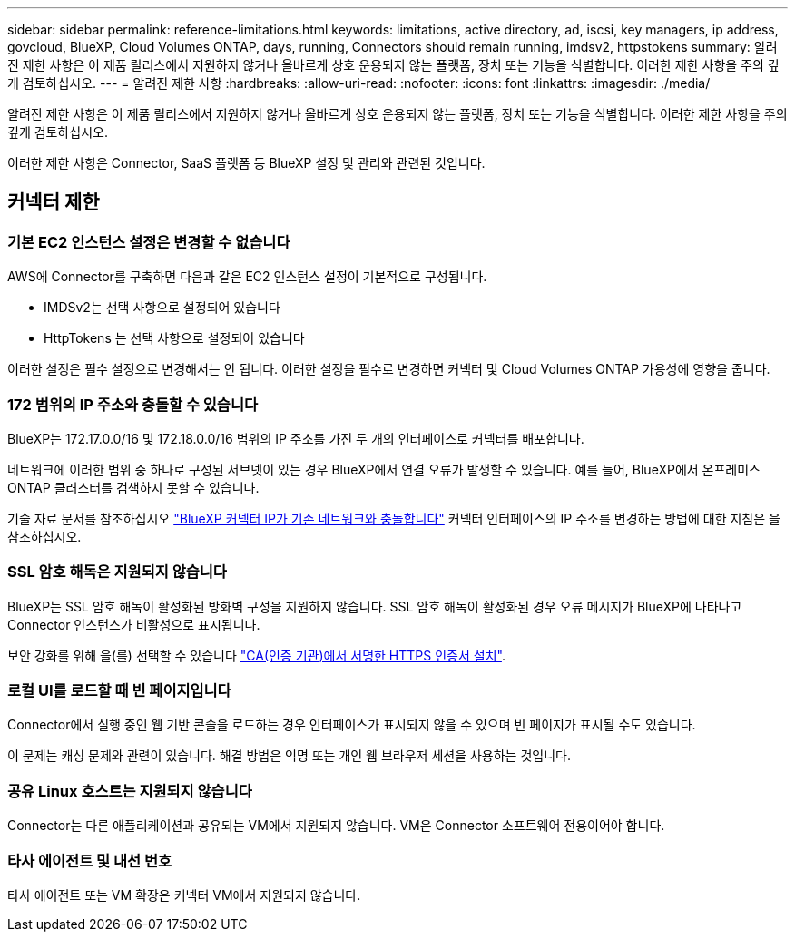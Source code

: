 ---
sidebar: sidebar 
permalink: reference-limitations.html 
keywords: limitations, active directory, ad, iscsi, key managers, ip address, govcloud, BlueXP, Cloud Volumes ONTAP, days, running, Connectors should remain running, imdsv2, httpstokens 
summary: 알려진 제한 사항은 이 제품 릴리스에서 지원하지 않거나 올바르게 상호 운용되지 않는 플랫폼, 장치 또는 기능을 식별합니다. 이러한 제한 사항을 주의 깊게 검토하십시오. 
---
= 알려진 제한 사항
:hardbreaks:
:allow-uri-read: 
:nofooter: 
:icons: font
:linkattrs: 
:imagesdir: ./media/


[role="lead"]
알려진 제한 사항은 이 제품 릴리스에서 지원하지 않거나 올바르게 상호 운용되지 않는 플랫폼, 장치 또는 기능을 식별합니다. 이러한 제한 사항을 주의 깊게 검토하십시오.

이러한 제한 사항은 Connector, SaaS 플랫폼 등 BlueXP 설정 및 관리와 관련된 것입니다.



== 커넥터 제한



=== 기본 EC2 인스턴스 설정은 변경할 수 없습니다

AWS에 Connector를 구축하면 다음과 같은 EC2 인스턴스 설정이 기본적으로 구성됩니다.

* IMDSv2는 선택 사항으로 설정되어 있습니다
* HttpTokens 는 선택 사항으로 설정되어 있습니다


이러한 설정은 필수 설정으로 변경해서는 안 됩니다. 이러한 설정을 필수로 변경하면 커넥터 및 Cloud Volumes ONTAP 가용성에 영향을 줍니다.



=== 172 범위의 IP 주소와 충돌할 수 있습니다

BlueXP는 172.17.0.0/16 및 172.18.0.0/16 범위의 IP 주소를 가진 두 개의 인터페이스로 커넥터를 배포합니다.

네트워크에 이러한 범위 중 하나로 구성된 서브넷이 있는 경우 BlueXP에서 연결 오류가 발생할 수 있습니다. 예를 들어, BlueXP에서 온프레미스 ONTAP 클러스터를 검색하지 못할 수 있습니다.

기술 자료 문서를 참조하십시오 link:https://kb.netapp.com/Advice_and_Troubleshooting/Cloud_Services/Cloud_Manager/Cloud_Manager_shows_inactive_as_Connector_IP_range_in_172.x.x.x_conflict_with_docker_network["BlueXP 커넥터 IP가 기존 네트워크와 충돌합니다"] 커넥터 인터페이스의 IP 주소를 변경하는 방법에 대한 지침은 을 참조하십시오.



=== SSL 암호 해독은 지원되지 않습니다

BlueXP는 SSL 암호 해독이 활성화된 방화벽 구성을 지원하지 않습니다. SSL 암호 해독이 활성화된 경우 오류 메시지가 BlueXP에 나타나고 Connector 인스턴스가 비활성으로 표시됩니다.

보안 강화를 위해 을(를) 선택할 수 있습니다 link:task-installing-https-cert.html["CA(인증 기관)에서 서명한 HTTPS 인증서 설치"].



=== 로컬 UI를 로드할 때 빈 페이지입니다

Connector에서 실행 중인 웹 기반 콘솔을 로드하는 경우 인터페이스가 표시되지 않을 수 있으며 빈 페이지가 표시될 수도 있습니다.

이 문제는 캐싱 문제와 관련이 있습니다. 해결 방법은 익명 또는 개인 웹 브라우저 세션을 사용하는 것입니다.



=== 공유 Linux 호스트는 지원되지 않습니다

Connector는 다른 애플리케이션과 공유되는 VM에서 지원되지 않습니다. VM은 Connector 소프트웨어 전용이어야 합니다.



=== 타사 에이전트 및 내선 번호

타사 에이전트 또는 VM 확장은 커넥터 VM에서 지원되지 않습니다.
